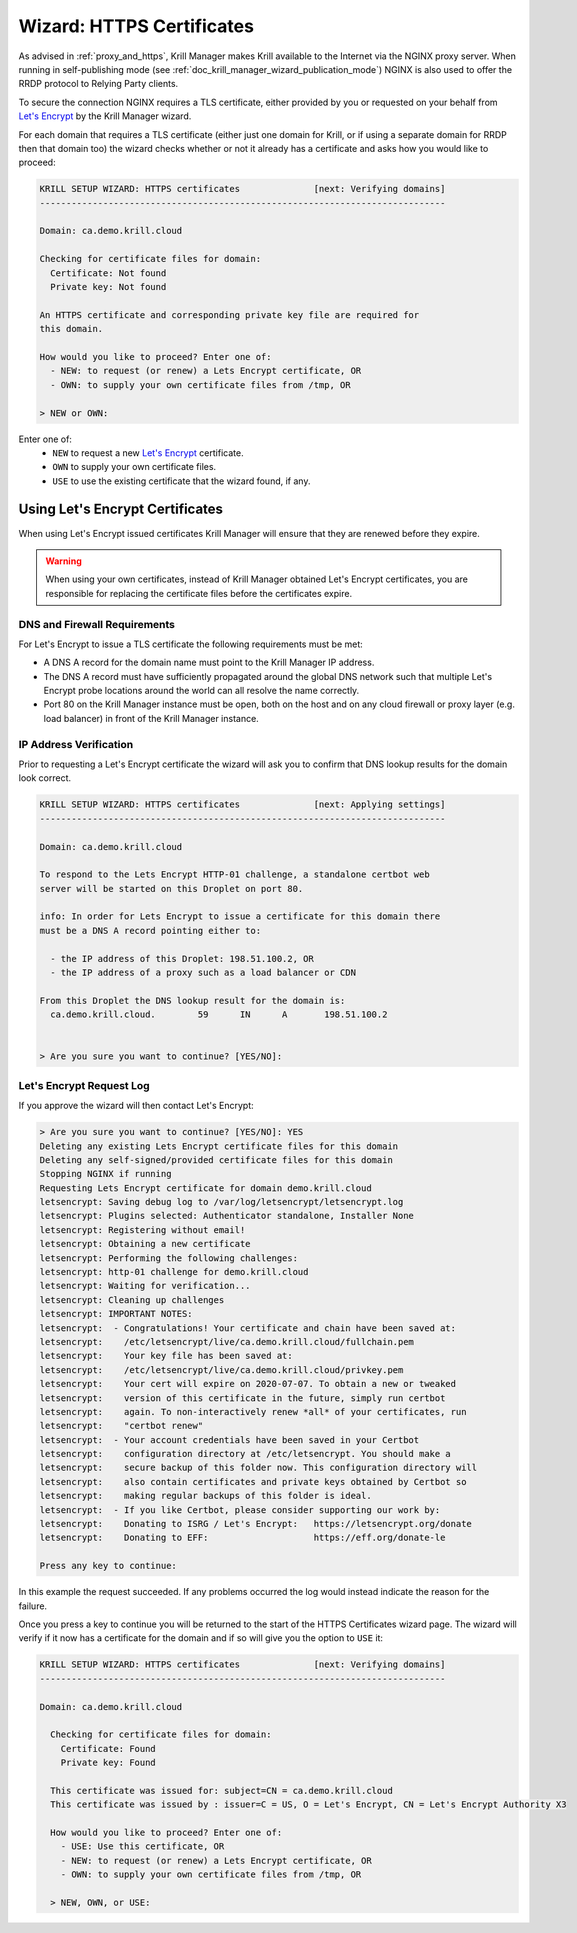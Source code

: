 .. _doc_krill_manager_wizard_https_certificates:

Wizard: HTTPS Certificates
==========================

.. seealso::
     - :ref:`proxy_and_https`
     - `Let's Encrypt HTTP-01 challenge <https://letsencrypt.org/docs/challenge-types/#http-01-challenge>`_

As advised in :ref:`proxy_and_https`, Krill Manager makes Krill available to
the Internet via the NGINX proxy server. When running in self-publishing mode
(see :ref:`doc_krill_manager_wizard_publication_mode`) NGINX is also used to
offer the RRDP protocol to Relying Party clients.

To secure the connection NGINX requires a TLS certificate, either provided by
you or requested on your behalf from `Let's Encrypt <https://letsencrypt.org/>`_
by the Krill Manager wizard.

For each domain that requires a TLS certificate (either just one domain for
Krill, or if using a separate domain for RRDP then that domain too) the wizard
checks whether or not it already has a certificate and asks how you would like
to proceed:

.. code-block:: text

  KRILL SETUP WIZARD: HTTPS certificates              [next: Verifying domains]
  -----------------------------------------------------------------------------

  Domain: ca.demo.krill.cloud

  Checking for certificate files for domain:
    Certificate: Not found
    Private key: Not found

  An HTTPS certificate and corresponding private key file are required for
  this domain.

  How would you like to proceed? Enter one of:
    - NEW: to request (or renew) a Lets Encrypt certificate, OR
    - OWN: to supply your own certificate files from /tmp, OR

  > NEW or OWN:

Enter one of:
  - ``NEW`` to request a new `Let's Encrypt <https://letsencrypt.org/>`_ certificate.
  - ``OWN`` to supply your own certificate files.
  - ``USE`` to use the existing certificate that the wizard found, if any.

Using Let's Encrypt Certificates
--------------------------------

When using Let's Encrypt issued certificates Krill Manager will ensure that
they are renewed before they expire.

.. Warning:: When using your own certificates, instead of Krill Manager
             obtained Let's Encrypt certificates, you are responsible for
             replacing the certificate files before the certificates expire.

DNS and Firewall Requirements
"""""""""""""""""""""""""""""

For Let's Encrypt to issue a TLS certificate the following requirements must be
met:

- A DNS A record for the domain name must point to the Krill Manager IP
  address.
- The DNS A record must have sufficiently propagated around the global DNS
  network such that multiple Let's Encrypt probe locations around the world
  can all resolve the name correctly.
- Port 80 on the Krill Manager instance must be open, both on the host and
  on any cloud firewall or proxy layer (e.g. load balancer) in front of
  the Krill Manager instance.

IP Address Verification
"""""""""""""""""""""""

Prior to requesting a Let's Encrypt certificate the wizard will ask you to
confirm that DNS lookup results for the domain look correct.

.. code-block:: text

  KRILL SETUP WIZARD: HTTPS certificates              [next: Applying settings]
  -----------------------------------------------------------------------------

  Domain: ca.demo.krill.cloud

  To respond to the Lets Encrypt HTTP-01 challenge, a standalone certbot web
  server will be started on this Droplet on port 80.

  info: In order for Lets Encrypt to issue a certificate for this domain there
  must be a DNS A record pointing either to:

    - the IP address of this Droplet: 198.51.100.2, OR
    - the IP address of a proxy such as a load balancer or CDN

  From this Droplet the DNS lookup result for the domain is:
    ca.demo.krill.cloud.	59	IN	A	198.51.100.2


  > Are you sure you want to continue? [YES/NO]:

Let's Encrypt Request Log
"""""""""""""""""""""""""

If you approve the wizard will then contact Let's Encrypt:

.. code-block:: text

  > Are you sure you want to continue? [YES/NO]: YES
  Deleting any existing Lets Encrypt certificate files for this domain
  Deleting any self-signed/provided certificate files for this domain
  Stopping NGINX if running
  Requesting Lets Encrypt certificate for domain demo.krill.cloud
  letsencrypt: Saving debug log to /var/log/letsencrypt/letsencrypt.log
  letsencrypt: Plugins selected: Authenticator standalone, Installer None
  letsencrypt: Registering without email!
  letsencrypt: Obtaining a new certificate
  letsencrypt: Performing the following challenges:
  letsencrypt: http-01 challenge for demo.krill.cloud
  letsencrypt: Waiting for verification...
  letsencrypt: Cleaning up challenges
  letsencrypt: IMPORTANT NOTES:
  letsencrypt:  - Congratulations! Your certificate and chain have been saved at:
  letsencrypt:    /etc/letsencrypt/live/ca.demo.krill.cloud/fullchain.pem
  letsencrypt:    Your key file has been saved at:
  letsencrypt:    /etc/letsencrypt/live/ca.demo.krill.cloud/privkey.pem
  letsencrypt:    Your cert will expire on 2020-07-07. To obtain a new or tweaked
  letsencrypt:    version of this certificate in the future, simply run certbot
  letsencrypt:    again. To non-interactively renew *all* of your certificates, run
  letsencrypt:    "certbot renew"
  letsencrypt:  - Your account credentials have been saved in your Certbot
  letsencrypt:    configuration directory at /etc/letsencrypt. You should make a
  letsencrypt:    secure backup of this folder now. This configuration directory will
  letsencrypt:    also contain certificates and private keys obtained by Certbot so
  letsencrypt:    making regular backups of this folder is ideal.
  letsencrypt:  - If you like Certbot, please consider supporting our work by:
  letsencrypt:    Donating to ISRG / Let's Encrypt:   https://letsencrypt.org/donate
  letsencrypt:    Donating to EFF:                    https://eff.org/donate-le

  Press any key to continue:

In this example the request succeeded. If any problems occurred the log would
instead indicate the reason for the failure.

Once you press a key to continue you will be returned to the start of the HTTPS
Certificates wizard page. The wizard will verify if it now has a certificate
for the domain and if so will give you the option to ``USE`` it:

.. code-block:: text

  KRILL SETUP WIZARD: HTTPS certificates              [next: Verifying domains]
  -----------------------------------------------------------------------------

  Domain: ca.demo.krill.cloud

    Checking for certificate files for domain:
      Certificate: Found
      Private key: Found

    This certificate was issued for: subject=CN = ca.demo.krill.cloud
    This certificate was issued by : issuer=C = US, O = Let's Encrypt, CN = Let's Encrypt Authority X3

    How would you like to proceed? Enter one of:
      - USE: Use this certificate, OR
      - NEW: to request (or renew) a Lets Encrypt certificate, OR
      - OWN: to supply your own certificate files from /tmp, OR

    > NEW, OWN, or USE:
